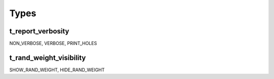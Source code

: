**********************************************************************************************************************************
Types
**********************************************************************************************************************************

.. _t_report_verbosity:

t_report_verbosity
----------------------------------------------------------------------------------------------------------------------------------
NON_VERBOSE, VERBOSE, PRINT_HOLES


.. _t_rand_weight_visibility:

t_rand_weight_visibility
----------------------------------------------------------------------------------------------------------------------------------
SHOW_RAND_WEIGHT, HIDE_RAND_WEIGHT